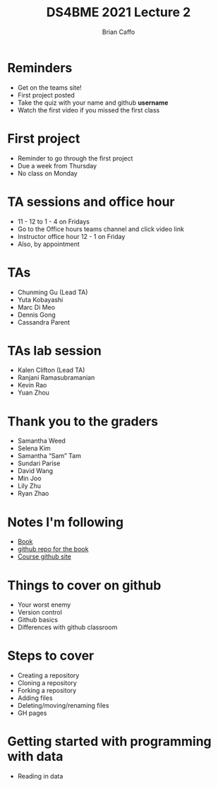 #+Title: DS4BME 2021 Lecture 2
#+Author: Brian Caffo
#+EPRESENT_FRAME_LEVEL: 1

* Reminders
+ Get on the teams site!
+ First project posted
+ Take the quiz with your name and github *username*
+ Watch the first video if you missed the first class

* First project
+ Reminder to go through the first project
+ Due a week from Thursday
+ No class on Monday

* TA sessions and office hour
+ 11 - 12 to 1 - 4 on Fridays
+ Go to the Office hours teams channel and click video link
+ Instructor office hour 12 - 1 on Friday
+ Also, by appointment

* TAs
+ Chunming Gu (Lead TA) 
+ Yuta Kobayashi 
+ Marc Di Meo 
+ Dennis Gong 
+ Cassandra Parent  

* TAs lab session
+ Kalen Clifton (Lead TA)
+ Ranjani Ramasubramanian
+ Kevin Rao 
+ Yuan Zhou

* Thank you to the graders
+ Samantha Weed 
+ Selena Kim 
+ Samantha “Sam” Tam
+ Sundari Parise 
+ David Wang 
+ Min Joo 
+ Lily Zhu 
+ Ryan Zhao 

* Notes I'm following
+ [[https://bcaffo.github.io/ds4bio_book/_build/html/05-functions.html][Book]]
+ [[https://github.com/bcaffo/ds4bio_book][github repo for the book]]
+ [[https://github.com/bcaffo/ds4bme_intro][Course github site]]

* Things to cover on github
+ Your worst enemy
+ Version control
+ Github basics
+ Differences with github classroom

* Steps to cover
+ Creating a repository
+ Cloning a repository
+ Forking a repository
+ Adding files
+ Deleting/moving/renaming files
+ GH pages

* Getting started with programming with data
+ Reading in data
